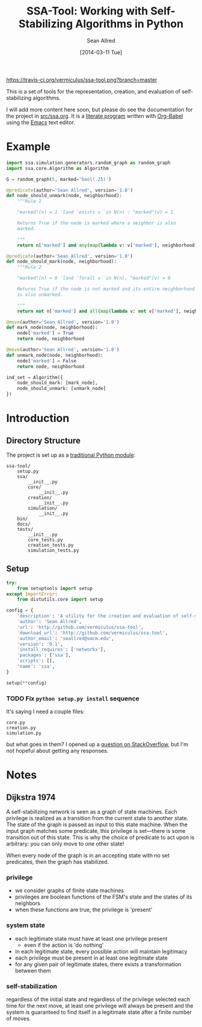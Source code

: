 #+Title: SSA-Tool: Working with Self-Stabilizing Algorithms in Python
#+Author: Sean Allred
#+Date: [2014-03-11 Tue]

#+PROPERTY: noweb tangle
#+PROPERTY: mkdirp no

#+TODO: TODO INPROGRESS WRITE_TESTS WISH_LIST | DONE

[[https://travis-ci.org/vermiculus/ssa-tool][https://travis-ci.org/vermiculus/ssa-tool.png?branch=master]]

This is a set of tools for the representation, creation, and
evaluation of self-stabilizing algorithms.

I will add more content here soon, but please do see the documentation
for the project in [[file:src/ssa.org][src/ssa.org]].  It is a [[http://www-cs-faculty.stanford.edu/~uno/lp.html][literate program]] written with
[[http://orgmode.org/worg/org-contrib/babel][Org-Babel]] using the [[http://www.gnu.org/s/emacs][Emacs]] text editor.


* Example
  :PROPERTIES:
  :ID:       5D06B26D-A0A4-4FA2-8A29-BEF32962BFA9
  :END:
#+BEGIN_SRC python :tangle example.py
  import ssa.simulation.generators.random_graph as random_graph
  import ssa.core.Algorithm as Algorithm
  
  G = random_graph(5, marked='bool(.25)')
  
  @predicate(author='Sean Allred', version='1.0')
  def node_should_unmark(node, neighborhood):
      """Rule 1
  
      "marked"(n) = 1 `land `exists v `in N(n) : "marked"(v) = 1
  
      Returns True if the node is marked where a neighbor is also
      marked.
  
      """
      return n['marked'] and any(map(lambda v: v['marked'], neighborhood))
  
  @predicate(author='Sean Allred', version='1.0')
  def node_should_mark(node, neighborhood):
      """Rule 2
  
      "marked"(n) = 0 `land `forall v `in N(n), "marked"(v) = 0
  
      Returns True if the node is not marked and its entire neighborhood
      is also unmarked.
  
      """
      return not n['marked'] and all(map(lambda v: not v['marked'], neighborhood))
  
  @move(author='Sean Allred', version='1.0')
  def mark_node(node, neighborhood):
      node['marked'] = True
      return node, neighborhood
  
  @move(author='Sean Allred', version='1.0')
  def unmark_node(node, neighborhood):
      node['marked'] = False
      return node, neighborhood
  
  ind_set = Algorithm({
      node_should_mark: [mark_node],
      node_should_unmark: [unmark_node]
  })
#+END_SRC

* Introduction
** Directory Structure
The project is set up as a [[http://learnpythonthehardway.org/book/ex46.html][traditional Python module]]:
#+BEGIN_EXAMPLE
  ssa-tool/
      setup.py
      ssa/
          __init__.py
          core/
              __init__.py
          creation/
              __init__.py
          simulation/
              __init__.py
      bin/
      docs/
      tests/
          __init__.py
          core_tests.py
          creation_tests.py
          simulation_tests.py
#+END_EXAMPLE
** Setup
   :PROPERTIES:
   :ID:       42439234-46EF-4E23-99E4-CFBDFFC3562E
   :END:
#+BEGIN_SRC python :tangle "setup.py"
  try:
      from setuptools import setup
  except ImportError:
      from distutils.core import setup
  
  config = {
      'description': 'A utility for the creation and evaluation of self-stabilizing algorithms',
      'author': 'Sean Allred',
      'url': 'http://github.com/vermiculus/ssa-tool',
      'download_url': 'http://github.com/vermiculus/ssa-tool',
      'author_email': 'seallred@smcm.edu',
      'version': '0.1',
      'install_requires': ['networkx'],
      'packages': ['ssa'],
      'scripts': [],
      'name': 'ssa',
  }
  
  setup(**config)
#+END_SRC
*** TODO Fix =python setup.py install= sequence
It's saying I need a couple files:
#+BEGIN_EXAMPLE
  core.py
  creation.py
  simulation.py
#+END_EXAMPLE
but what goes in them?  I opened up a [[http://stackoverflow.com/questions/21685430/when-running-setup-py-install-on-my-module-what-needs-to-be-in-submodule-p][question on StackOverflow]], but
I'm not hopeful about getting any responses.

* Notes
** Dijkstra 1974
A self-stabilizing network is seen as a graph of state machines.  Each
privilege is realized as a transition from the current state to
another state.  The state of the graph is passed as input to this
state machine.  When the input graph matches some predicate, this
privilege is set---there is some transition out of this state.  This
is why the choice of predicate to act upon is arbitrary: you can only
move to one other state!

When every node of the graph is in an accepting state with no set
predicates, then the graph has stabilized.

*** privilege
- we consider graphs of finite state machines
- privileges are boolean functions of the FSM's state and the states
  of its neighbors
- when these functions are true, the privilege is 'present'
*** system state
- each legitimate state must have at least one privilege present
  - even if the action is 'do nothing'
- in each legitimate state, every possible action will maintain
  legitimacy
- each privilege must be present in at least one legitimate state
- for any given pair of legitimate states, there exists a
  transformation between them
*** self-stabilization
regardless of the initial state and regardless of the privilege
selected each time for the next move, at least one privilege will
always be present and the system is guaranteed to find itself in a
legitimate state after a finite number of moves.
